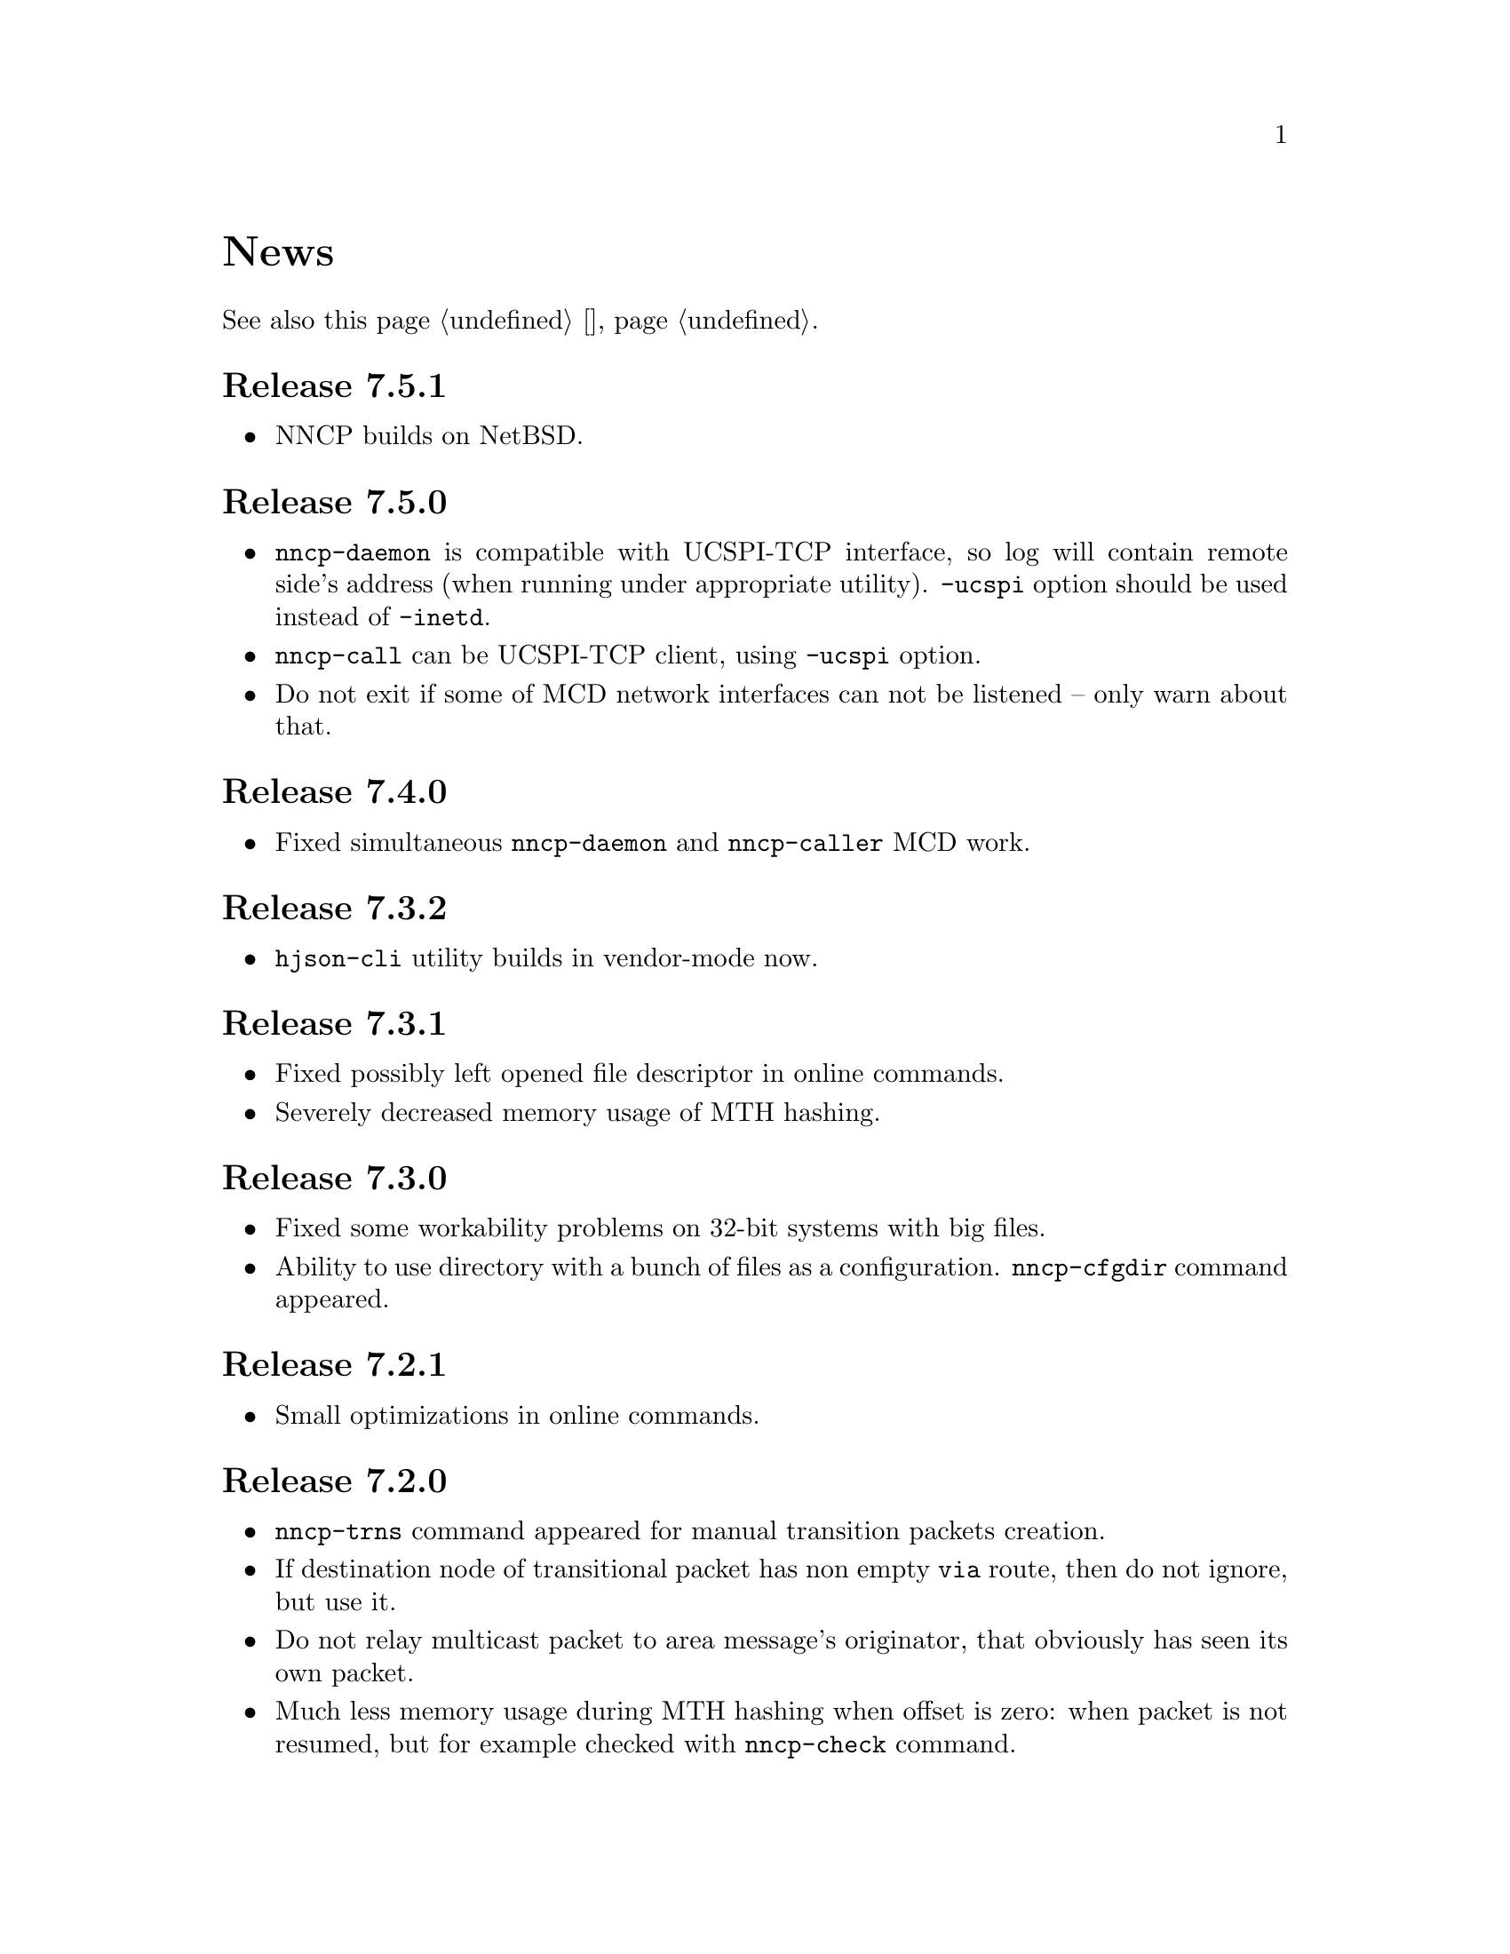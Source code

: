@node News
@unnumbered News

See also this page @ref{Новости, on russian}.

@node Release 7_5_1
@section Release 7.5.1
@itemize

@item
NNCP builds on NetBSD.

@end itemize

@node Release 7_5_0
@section Release 7.5.0
@itemize

@item
@command{nncp-daemon} is compatible with UCSPI-TCP interface, so log
will contain remote side's address (when running under appropriate
utility). @option{-ucspi} option should be used instead of @option{-inetd}.

@item
@command{nncp-call} can be UCSPI-TCP client, using @option{-ucspi} option.

@item
Do not exit if some of MCD network interfaces can not be listened --
only warn about that.

@end itemize

@node Release 7_4_0
@section Release 7.4.0
@itemize

@item
Fixed simultaneous @command{nncp-daemon} and @command{nncp-caller} MCD work.

@end itemize

@node Release 7_3_2
@section Release 7.3.2
@itemize

@item
@command{hjson-cli} utility builds in vendor-mode now.

@end itemize

@node Release 7_3_1
@section Release 7.3.1
@itemize

@item
Fixed possibly left opened file descriptor in online commands.

@item
Severely decreased memory usage of MTH hashing.

@end itemize

@node Release 7_3_0
@section Release 7.3.0
@itemize

@item
Fixed some workability problems on 32-bit systems with big files.

@item
Ability to use directory with a bunch of files as a configuration.
@command{nncp-cfgdir} command appeared.

@end itemize

@node Release 7_2_1
@section Release 7.2.1
@itemize

@item
Small optimizations in online commands.

@end itemize

@node Release 7_2_0
@section Release 7.2.0
@itemize

@item
@command{nncp-trns} command appeared for manual transition packets creation.

@item
If destination node of transitional packet has non empty @option{via}
route, then do not ignore, but use it.

@item
Do not relay multicast packet to area message's originator, that
obviously has seen its own packet.

@item
Much less memory usage during MTH hashing when offset is zero: when
packet is not resumed, but for example checked with @command{nncp-check}
command.

@end itemize

@node Release 7_1_1
@section Release 7.1.1
@itemize

@item
Fixed failing directories fsync after @file{.seen} file creation.

@end itemize

@node Release 7_1_0
@section Release 7.1.0
@itemize

@item
Multicasting areas feature appeared. Implemented merely by an additional
plain packet type with @command{nncp-toss}, @command{nncp-file} and
@command{nncp-exec} commands modification.

@item
Fixed workability of @command{nncp-file} and @command{nncp-exec}
commands, that use temporary file (stdin and @option{-use-tmp}).

@item
Fixed disappearing bad return code in @command{nncp-exec} command.

@item
Fixed invalid @file{.hdr} generation when transitional packets are used.

@item
@option{-all} option appeared in @command{nncp-rm} command, applying to
all the nodes at once.

@item
@option{-cycle} option appeared in @command{nncp-check} command, looping
the check in infinite cycle.

@item
@command{nncp-rm} command can take node alias name.

@item
@command{nncp-pkt} can parse @file{.hdr} files.

@end itemize

@node Release 7_0_0
@section Release 7.0.0
@itemize

@item
Minimal required Go version 1.13.

@item
Merkle Tree-based Hashing with BLAKE3 (MTH) is used instead of BLAKE2b.
Because of that, there are backward @strong{incompatible} changes of
encrypted files (everything laying in the spool directory) and
@file{.meta} files of chunked transfer.

Current implementation is far from being optimal: it lacks
parallelizable calculations and has higher memory consumption: nearly
512 KiB for each 1 GiB of file's data. Future performance and memory
size optimizations should not lead to packet's format change. But it is
still several times faster than BLAKE2b.

@item
Resumed online downloads, because of MTH, require reading only of the
preceding part of file, not the whole one as was before.

@item
@command{nncp-hash} utility appeared for calculating file's MTH hash.

@item
BLAKE2 KDF and XOF functions are replaced with BLAKE3 in encrypted
packets. Lowering number of used primitives. Also, its encrypted
packet's header is used as an associated data during encryption.

@item
MultiCast Discovery uses
@verb{|ff02::4e4e:4350|} address instead of @verb{|ff02::1|}.

@item
@command{nncp-cfgenc} mistakenly asked passphrase three times during encryption.

@item
@command{nncp-stat} reports about partly downloaded packets.

@item
Updated dependencies.

@end itemize

@node Release 6_6_0
@section Release 6.6.0
@itemize

@item
@command{nncp-daemon}, @command{nncp-call} and @command{nncp-caller}
commands wait for all background checksummers completion after
connection is finished.

@item
Added possibility of address determining through multicast announcement
in local area network, so called MCD (MultiCast Discovery).

@end itemize

@node Release 6_5_0
@section Release 6.5.0
@itemize

@item
Fixed segfault in @command{nncp-daemon} when SP handshake did not succeed.

@item
Fixed possible bad return code ignoring in automatic tosser.

@item
Fixed race during file descriptors closing when online protocol call is
finished, that could lead to write error of received packet fragment.

@item
Kill all packet transmission progress bars in @command{nncp-daemon},
@command{nncp-call} and @command{nncp-caller} when call is finished.

@end itemize

@node Release 6_4_0
@section Release 6.4.0
@itemize

@item
Fixed possible race in online protocol, that lead to panic.

@end itemize

@node Release 6_3_0
@section Release 6.3.0
@itemize

@item
Fixed possible panic while showing progress during online protocol.

@end itemize

@node Release 6_2_1
@section Release 6.2.1
@itemize

@item
Three places in logs contained excess @code{%s}.

@end itemize

@node Release 6_2_0
@section Release 6.2.0
@itemize

@item
Returned @command{nncp-caller}'s @option{-autotoss*} options workability.

@item
Yet another logging refactoring and simplification.
Should be no visible differences to the end user.

@end itemize

@node Release 6_1_0
@section Release 6.1.0
@itemize

@item
Optimization: most commands do not keep opened file descriptors now.
Previously you can exceed maximal number of opened files if you have got
many packets in the spool directory.

@item
Optimization: do not close file descriptor of the file we download
online. Previously each chunk lead to expensive open/close calls.

@item
Online downloaded files are saved with @file{.nock} (non-checksummed)
suffix, waiting either for @command{nncp-check}, or online daemons to
perform integrity check.

@item
Optimization: files, that are not resumed, are checksummed immediately
during the online download, skipping @file{.nock}-intermediate step.

@item
Ability to store encrypted packet's header in @file{.hdr} file, close to
the packet itself. That can greatly increase performance of packets
listing on filesystems with big block's size.

@end itemize

@node Release 6_0_0
@section Release 6.0.0
@itemize

@item
Log uses human readable and easy machine parseable
@url{https://www.gnu.org/software/recutils/, recfile} format for the
records, instead of structured RFC 3339 lines. Old logs are not readable
by @command{nncp-log} anymore.

@item
@option{-autotoss*} option workability with @command{nncp-daemon}'s
@option{-inetd} mode.

@item
Call's @option{when-tx-exists} allows to make a call only when outbound
packets exists. Combined with seconds-aware cron expression that can be
used as some kind of auto dialler.

@item
@command{nncp-cronexpr} command allows you to check validity and
expectations of specified cron expression.

@end itemize

@node Release 5_6_0
@section Release 5.6.0
@itemize

@item
@option{-autotoss*} option runs tosser not after the call, but every
second while it is active.

@item
@option{autotoss}, @option{autotoss-doseen},
@option{autotoss-nofile}, @option{autotoss-nofreq},
@option{autotoss-noexec}, @option{autotoss-notrns} options available in
@option{calls} configuration section. You can configure per-call
automatic tosser options.

@item
Use vendoring, instead of @env{GOPATH} overriding during tarball
installation, because current minimal Go's version is 1.12 and it
supports modules.

@end itemize

@node Release 5_5_1
@section Release 5.5.1
@itemize

@item
Respect for @env{BINDIR}, @env{INFODIR} and @env{DOCDIR} environment
variables in @file{config} during installation.

@end itemize

@node Release 5_5_0
@section Release 5.5.0
@itemize

@item
Bugfixes in @command{nncp-call(er)}/@command{nncp-daemon},
@command{nncp-bundle} and @command{nncp-stat}.

@item
@command{nncp-rm} has @option{-dryrun} and @option{-older} options now.

@item
@command{nncp-exec} has @option{-use-tmp} and @option{-nocompress}
options now. Uncompressed packets are not compatible with previous NNCP
versions.

@item
@command{nncp-call}, @command{nncp-caller} and @command{nncp-daemon} commands
have @option{-autotoss*} options for running tosser after call is ended.

@item
Updated dependencies. Minimal required Go version is 1.12.

@end itemize

@node Release 5_4_1
@section Release 5.4.1
@itemize

@item
Fixed @code{SENDMAIL} variable usage during the build.

@end itemize

@node Release 5_4_0
@section Release 5.4.0
@itemize

@item
Updated dependencies.

@item
Build system is moved from Makefiles to @url{http://cr.yp.to/redo.html, redo}.
This should not influence package maintainers, because minimal @command{redo}
implementation is included in tarball.

@end itemize

@node Release 5_3_3
@section Release 5.3.3
@itemize

@item
More various error checks.

@item
Updated dependencies.

@end itemize

@node Release 5_3_2
@section Release 5.3.2
@itemize

@item
Fixed incorrect logic of @option{onlinedeadline} timeout, where
connection won't take into account incoming packets events and will
forcefully disconnect.

@end itemize

@node Release 5_3_1
@section Release 5.3.1
@itemize

@item
Fixed @option{onlinedeadline} workability with call addresses that use
external commands (@verb{#"|somecmd"#}).

@item
@command{nncp-stat} has @option{-pkt} option displaying information
about each packet in the spool.

@end itemize

@node Release 5_3_0
@section Release 5.3.0
@itemize

@item
Progress messages contain prefix, describing the running action.

@item
Fixed not occurring handshake messages padding.

@item
Finish all SP protocol related goroutines, less memory leak.

@item
SP protocol generates less socket write calls, thus generating less TCP
packets.

@item
Check @option{onlinedeadline} and @option{maxonlinetime} options every
second, independently from socket reads (up to 10 seconds).

@item
Once per minute, if no other traffic exists, PING packets are sent in
SP-connection. That allows faster determining of connection unworkability.

@item
@command{nncp-toss} uses lock-file to prevent simultaneous tossing.

@end itemize

@node Release 5_2_1
@section Release 5.2.1
@itemize

@item
Fixed SP protocol error handling, sometimes causing program panic.

@end itemize

@node Release 5_2_0
@section Release 5.2.0
@itemize

@item
Most commands by default show oneline operations progress.
@option{-progress}, @option{-noprogress} command line options,
@option{noprogress} configuration file option appeared.

@item
Fixed incorrect @command{nncp-check} command return code, that returned
bad code when everything is good.

@item
Free disk space check during @command{nncp-bundle -rx} call.

@end itemize

@node Release 5_1_2
@section Release 5.1.2
@itemize

@item
@strong{Critical} vulnerability: remote peers authentication could lead
to incorrect identification of remote side, allowing foreign encrypted
packets downloading.

@item
Bugfix: private and public Noise keys were swapped in newly created
configuration files, that lead to inability to authenticate online peers.

@item
Explicit directories fsync-ing for guaranteed files renaming.

@end itemize

@node Release 5_1_1
@section Release 5.1.1
@itemize

@item
Fixed workability of @command{nncp-file} with @option{-chunked 0} option.

@end itemize

@node Release 5_1_0
@section Release 5.1.0
@itemize

@item
@command{nncp-file} can send directories, automatically creating pax
archive on the fly.

@item
Free disk space is checked during outbound packets creation.

@item
@option{freq}, @option{freqminsize}, @option{freqchunked} configuration
file options replaced with the structure:
@option{freq: @{path: @dots{}, minsize: @dots{}, chunked: @dots{}@}}.

@item
Added @option{freq.maxsize} configuration file option, forbidding of
freq sending larger than specified size.

@item
Ability to notify about successfully executed commands (exec) with
@option{notify.exec} configuration file option.

@end itemize

@node Release 5_0_0
@section Release 5.0.0
@itemize

@item
@strong{Incompatible} configuration file format change: YAML is
replaced with Hjson, due to its simplicity, without noticeable lack
of either functionality or convenience.

@item
@strong{Incompatible} plain packet format changes. Older versions are
not supported. @code{zlib} compression is replaced with
@code{Zstandard}, due to its speed and efficiency, despite library
version is not mature enough.

@item
Ability to call remote nodes via pipe call of external command, not only
through TCP.

@item
@command{nncp-cfgnew} generates configuration file with many
comments. @option{-nocomments} option can be used for an old
behaviour.

@item
Duplicate filenames have @file{.CTR} suffix, instead of @file{CTR}, to
avoid possible collisions with @file{.nncp.chunkCTR}.

@item
Ability to override process umask through configuration file option.

@item
Files and directories are created with 666/777 permissions by default,
allowing control with @command{umask}.

@item
Updated dependencies.

@item
Full usage of go modules for dependencies management
(@code{go.cypherpunks.ru/nncp/v5} namespace is used).

@item
Forbid any later GNU GPL version autousage
(project's licence now is GNU GPLv3-only).

@end itemize

@node Release 4_1
@section Release 4.1
@itemize
@item Workability on GNU/Linux systems and Go 1.10 is fixed.
@end itemize

@node Release 4_0
@section Release 4.0
@itemize

@item
@strong{Incompatible} encrypted and eblob packet format change: AEAD
encryption mode with 128 KiB blocks is used now, because previously
@command{nncp-toss} did not verify encrypted packet's MAC before feeding
decrypted data to external command. Older versions are not supported.

@item
Available free space checking before copying in @command{nncp-xfer},
@command{nncp-daemon}, @command{nncp-call(er)}.

@item
@command{nncp-call} has ability only to list packets on remote node,
without their transmission.

@item
@command{nncp-call} has ability to transfer only specified packets.

@item
Workability of @option{xxrate} preference in @option{calls}
configuration file section.

@item
Dependant libraries are updated.

@item
Minor bugfixes.

@item
Begin using of @code{go.mod} subsystem.

@end itemize

@node Release 3_4
@section Release 3.4
@itemize
@item @command{nncp-daemon} can be run as @command{inetd}-service.
@end itemize

@node Release 3_3
@section Release 3.3
@itemize

@item
@command{nncp-daemon}, @command{nncp-call}, @command{nncp-caller} check
if @file{.seen} exists and treat it like file was already downloaded.
Possibly it was transferred out-of-bound and remote side needs to be
notifier about that.

@item
If higher priority packet is spooled, then @command{nncp-daemon} will
queue its sending first, interrupting lower priority transmissions.

@item
Simple packet rate limiter added to online-related tools
(@command{nncp-daemon}, @command{nncp-call}, @command{nncp-caller}).

@item
Ability to specify niceness with symbolic notation:
@verb{|NORMAL|}, @verb{|BULK+10|}, @verb{|PRIORITY-5|}, etc.

@item
Changed default niceness levels:
for @command{nncp-exec} from 64 to 96,
for @command{nncp-freq} from 64 to 160,
for @command{nncp-file} from 196 to 224.

@end itemize

@node Release 3_2
@section Release 3.2
@itemize
@item
@strong{Incompatible} @emph{bundle} archive format changes and
@command{nncp-bundle} workability with Go 1.10+. Bundles must be
valid tar archives, but Go 1.9 made them invalid because of long paths
inside. NNCP accidentally was dependant on that bug. Explicit adding of
@file{NNCP/} directory in archive restores workability with valid tar
archives.
@end itemize

@node Release 3_1
@section Release 3.1
@itemize
@item
Ability to disable relaying at all using @verb{|-via -|} command line option.
@end itemize

@node Release 3_0
@section Release 3.0
@itemize

@item
@strong{Incompatible} plain packet format changes. Older versions are
not supported.

@item
Ability to queue remote command execution, by configuring @option{exec}
option in configuration file and using @command{nncp-exec} command:
    @itemize
    @item
    @command{nncp-mail} command is replaced with more flexible
    @command{nncp-exec}. Instead of @verb{|nncp-mail NODE RECIPIENT|}
    you must use @verb{|nncp-exec NODE sendmail RECIPIENT|}.
    @item
    @option{sendmail} configuration file option is replaced with
    @option{exec}. @verb{|sendmail: [...]|} must be replaced with
    @verb{|exec: sendmail: [...]|}.
    @end itemize

@item
Ability to override @option{via} configuration option for destination
node via @option{-via} command line option for following commands:
@command{nncp-file}, @command{nncp-freq}, @command{nncp-exec}.

@item
Chunked files, having size less than specified chunk size, will be sent
as an ordinary single file.

@item
Exec commands are invoked with additional @env{NNCP_NICE} and
@env{NNCP_SELF} environment variables.

@item
Files, that are sent as a reply to freq, have niceness level taken from
the freq packet. You can set desired niceness during @command{nncp-freq}
invocation using @option{-replynice} option.

@item
@command{nncp-toss} command can ignore specified packet types during
processing: @option{-nofile}, @option{-nofreq}, @option{-noexec},
@option{-notrns}.

@item
@command{nncp-file} command uses
@option{FreqMinSize}/@option{FreqChunked} configuration file options
for @option{-minsize}/@option{-chunked} by default. You can turn this
off by specifying zero value.

@end itemize

@node Release 2_0
@section Release 2.0
@itemize

@item
@strong{Incompatible} encrypted/eblob packet format changes. Older
versions are not supported.

@item
Twofish encryption algorithm is replaced with ChaCha20. It is much more
faster. One cryptographic primitive less.

@item
HKDF-BLAKE2b-256 KDF algorithm is replaced with BLAKE2Xb XOF. Yet
another cryptographic primitive less (assuming that BLAKE2X is nearly
identical to BLAKE2).

@end itemize

@node Release 1_0
@section Release 1.0
@itemize

@item
@strong{Incompatible} encrypted packet format changes. Older versions
are not supported.

@item
@command{nncp-bundle} command can either create stream of encrypted
packets, or digest it. It is useful when dealing with
@code{stdin}/@code{stdout} based transmission methods (like writing to
CD-ROM without intermediate prepared ISO image and working with tape
drives).

@item
@command{nncp-toss} is able to create @file{.seen} files preventing
duplicate packets receiving.

@item
Single background checksum verifier worker is allowed in
@command{nncp-call}. This is helpful when thousands of small inbound
packets could create many goroutines.

@item
Ability to override path to spool directory and logfile through either
command line argument, or environment variable.

@item
@command{nncp-rm} is able to delete outbound/inbound, @file{.seen},
@file{.part}, @file{.lock} and temporary files.

@end itemize

@node Release 0_12
@section Release 0.12
@itemize
@item Sendmail command is called with @env{NNCP_SENDER} environment variable.
@end itemize

@node Release 0_11
@section Release 0.11
@itemize
@item @command{nncp-stat}'s command output is sorted by node name.
@end itemize

@node Release 0_10
@section Release 0.10
@itemize
@item
@command{nncp-freq}'s @file{DST} argument is optional now. Last
@file{SRC} path's element will be used by default.
@end itemize

@node Release 0_9
@section Release 0.9
@itemize
@item
Fix @option{-rx}/@option{-tx} arguments processing in
@command{nncp-call} command. They were ignored.
@end itemize

@node Release 0_8
@section Release 0.8
@itemize
@item
Little bugfix in @command{nncp-file} command, where @option{-minsize}
option for unchunked transfer was not in KiBs, but in bytes.
@end itemize

@node Release 0_7
@section Release 0.7
@itemize

@item
Ability to feed @command{nncp-file} from @code{stdin}, that uses an
encrypted temporary file for that.

@item
Chunked files transmission appeared with corresponding
@command{nncp-reass} command and @option{freqchunked} configuration file
entry. Useful for transferring big files over small storage devices.

@item
@option{freqminsize} configuration file option, analogue to
@option{-minsize} one.

@item
@command{nncp-xfer}'s @option{-force} option is renamed to
@option{-mkdir} for clarity.

@item
@option{-minsize} option is specified in KiBs, not bytes, for
convenience.

@item
@command{nncp-newcfg} command is renamed to @command{nncp-cfgnew},
and @command{nncp-mincfg} to @command{nncp-cfgmin} -- now they have
common prefix and are grouped together for convenience.

@item
@command{nncp-cfgenc} command appeared, allowing configuration file
encryption/decryption, for keeping it safe without any either OpenPGP or
similar tools usage.

@item
Cryptographic libraries (dependencies) are updated.

@end itemize

@node Release 0_6
@section Release 0.6
@itemize
@item Small @command{nncp-rm} command appeared.
@item Cryptographic libraries (dependencies) are updated.
@end itemize

@node Release 0_5
@section Release 0.5
@itemize
@item
Trivial small fix in default niceness level of @command{nncp-file}
and @command{nncp-freq} commands.
@end itemize

@node Release 0_4
@section Release 0.4
@itemize

@item
Small fix in @command{nncp-call}, @command{nncp-caller},
@command{nncp-daemon}: they can segmentation fail sometimes (no data is
lost).

@item
@command{nncp-newnode} renamed to @command{nncp-newcfg} -- it is shorter
and more convenient to use.

@item
@command{nncp-mincfg} command appeared: helper allowing to create
minimalistic stripped down configuration file without private keys, that
is useful during @command{nncp-xfer} usage.

@end itemize

@node Release 0_3
@section Release 0.3
@itemize
@item Fixed compatibility with Go 1.6.
@end itemize

@node Release 0_2
@section Release 0.2
@itemize

@item
@strong{Incompatible} packet's format change (magic number is changed
too): size field is encrypted and is not send in plaintext anymore.

@item
@option{-minsize} option gives ability to automatically pad outgoing
packets to specified minimal size.

@item
@command{nncp-daemon} and @command{nncp-call}/@command{nncp-caller}
always check new @emph{tx} packets appearance in the background while
connected. Remote side is immediately notified.

@item
@option{-onlinedeadline} option gives ability to configure timeout of
inactivity of online connection, when it could be disconnected. It could
be used to keep connection alive for a long time.

@item
@option{-maxonlinetime} option gives ability to set maximal allowable
online connection aliveness time.

@item
@command{nncp-caller} command appeared: cron-ed TCP daemon caller.

@item
@command{nncp-pkt} command can decompress the data.

@end itemize
